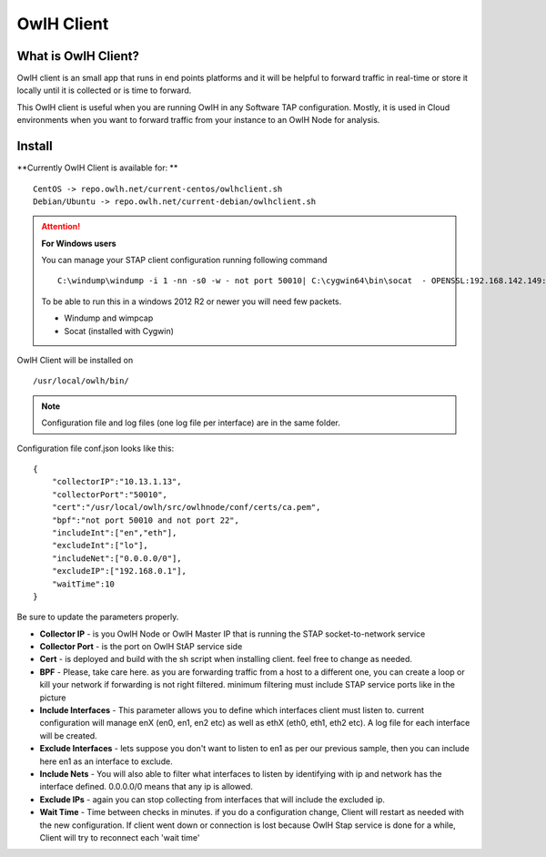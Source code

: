 OwlH Client
===========

What is OwlH Client?
--------------------

OwlH client is an small app that runs in end points platforms and it will be helpful to forward traffic in real-time or store it locally until it is collected or is time to forward.

This OwlH client is useful when you are running OwlH in any Software TAP configuration. Mostly, it is used in Cloud environments when you want to forward traffic from your instance to an OwlH Node for analysis.

Install 
-------

**Currently OwlH Client is available for: **

::

    CentOS -> repo.owlh.net/current-centos/owlhclient.sh
    Debian/Ubuntu -> repo.owlh.net/current-debian/owlhclient.sh


.. Attention::

    **For Windows users**

    You can manage your STAP client configuration running following command

    ::
        

        C:\windump\windump -i 1 -nn -s0 -w - not port 50010| C:\cygwin64\bin\socat  - OPENSSL:192.168.142.149:50010,cert=/usr/local/certs/ca.pem,verify=0,forever,retry=0,interval=5

    To be able to run this in a windows 2012 R2 or newer you will need few packets. 

    * Windump and wimpcap
    * Socat (installed with Cygwin) 


OwlH Client will be installed on 
  
::

  /usr/local/owlh/bin/

.. note::

    Configuration file and log files (one log file per interface) are in the same folder.


Configuration file conf.json looks like this: 

::

    {
        "collectorIP":"10.13.1.13",
        "collectorPort":"50010",
        "cert":"/usr/local/owlh/src/owlhnode/conf/certs/ca.pem",
        "bpf":"not port 50010 and not port 22",
        "includeInt":["en","eth"],
        "excludeInt":["lo"],
        "includeNet":["0.0.0.0/0"],
        "excludeIP":["192.168.0.1"],
        "waitTime":10
    }

Be sure to update the parameters properly. 


* **Collector IP** - is you OwlH Node or OwlH Master IP that is running the STAP socket-to-network service
* **Collector Port** - is the port on OwlH StAP service side 
* **Cert** - is deployed and build with the sh script when installing client. feel free to change as needed. 
* **BPF** - Please, take care here. as you are forwarding traffic from a host to a different one, you can create a loop or kill your network if forwarding is not right filtered. minimum filtering must include STAP service ports like in the picture
* **Include Interfaces** - This parameter allows you to define which interfaces client must listen to. current configuration will manage enX (en0, en1, en2 etc) as well as ethX (eth0, eth1, eth2 etc). A log file for each interface will be created. 
* **Exclude Interfaces** - lets suppose you don't want to listen to en1 as per our previous sample, then you can include here en1 as an interface to exclude. 
* **Include Nets** - You will also able to filter what interfaces to listen by identifying with ip and network has the interface defined. 0.0.0.0/0 means that any ip is allowed. 
* **Exclude IPs** - again you can stop collecting from interfaces that will include the excluded ip. 
* **Wait Time** - Time between checks in minutes. if you do a configuration change, Client will restart as needed with the new configuration. If client went down or connection is lost because OwlH Stap service is done for a while, Client will try to reconnect each 'wait time'